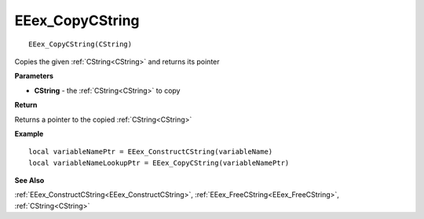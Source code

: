 .. _EEex_CopyCString:

===================================
EEex_CopyCString 
===================================

::

   EEex_CopyCString(CString)

Copies the given :ref:`CString<CString>` and returns its pointer

**Parameters**

* **CString** - the :ref:`CString<CString>` to copy

**Return**

Returns a pointer to the copied :ref:`CString<CString>`

**Example**

::

   local variableNamePtr = EEex_ConstructCString(variableName)
   local variableNameLookupPtr = EEex_CopyCString(variableNamePtr)

**See Also**

:ref:`EEex_ConstructCString<EEex_ConstructCString>`, :ref:`EEex_FreeCString<EEex_FreeCString>`, :ref:`CString<CString>` 

